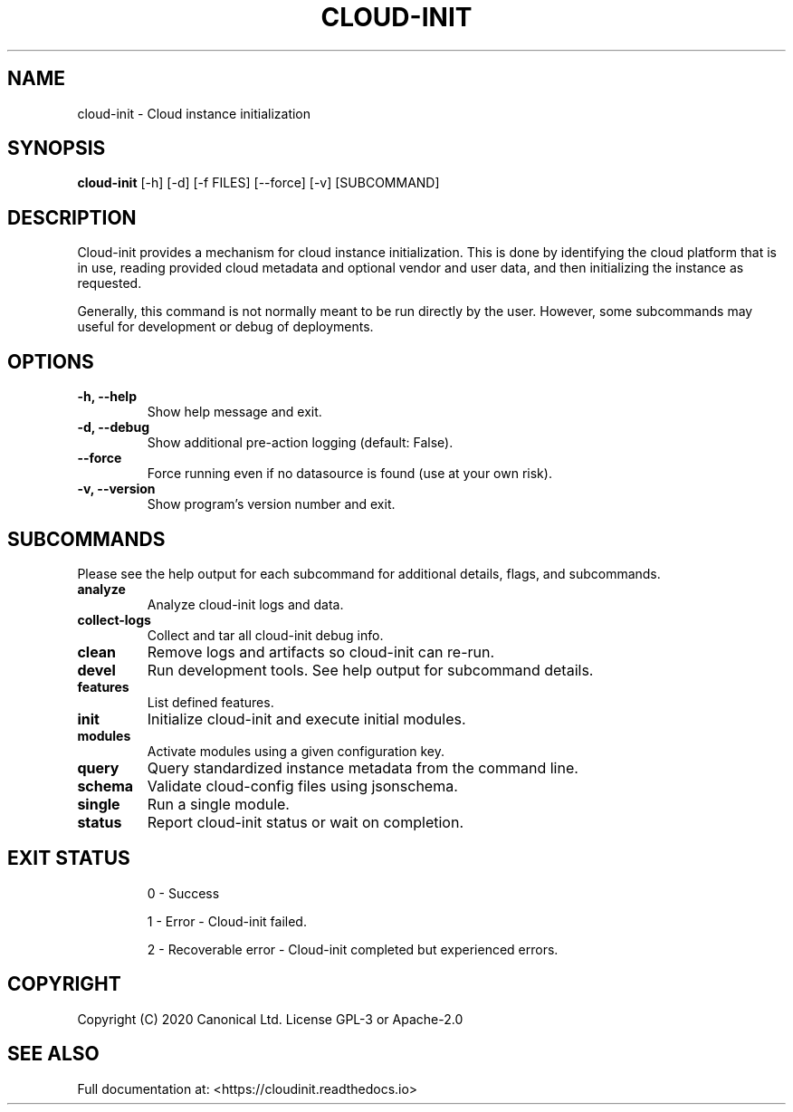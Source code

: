 .TH CLOUD-INIT 1

.SH NAME
cloud-init \- Cloud instance initialization

.SH SYNOPSIS
.BR "cloud-init" " [-h] [-d] [-f FILES] [--force] [-v] [SUBCOMMAND]"

.SH DESCRIPTION
Cloud-init provides a mechanism for cloud instance initialization.
This is done by identifying the cloud platform that is in use, reading
provided cloud metadata and optional vendor and user
data, and then initializing the instance as requested.

Generally, this command is not normally meant to be run directly by
the user. However, some subcommands may useful for development or
debug of deployments.

.SH OPTIONS
.TP
.B "-h, --help"
Show help message and exit.

.TP
.B "-d, --debug"
Show additional pre-action logging (default: False).

.TP
.B "--force"
Force running even if no datasource is found (use at your own risk).

.TP
.B "-v, --version"
Show program's version number and exit.

.SH SUBCOMMANDS
Please see the help output for each subcommand for additional details,
flags, and subcommands.

.TP
.B "analyze"
Analyze cloud-init logs and data.

.TP
.B "collect-logs"
Collect and tar all cloud-init debug info.

.TP
.B "clean"
Remove logs and artifacts so cloud-init can re-run.

.TP
.B "devel"
Run development tools. See help output for subcommand details.

.TP
.B "features"
List defined features.

.TP
.B "init"
Initialize cloud-init and execute initial modules.

.TP
.B "modules"
Activate modules using a given configuration key.

.TP
.B "query"
Query standardized instance metadata from the command line.

.TP
.B "schema"
Validate cloud-config files using jsonschema.

.TP
.B "single"
Run a single module.

.TP
.B "status"
Report cloud-init status or wait on completion.

.SH EXIT STATUS

.IP
0 - Success
.IP
1 - Error - Cloud-init failed.
.IP
2 - Recoverable error - Cloud-init completed but experienced errors.


.SH COPYRIGHT
Copyright (C) 2020 Canonical Ltd. License GPL-3 or Apache-2.0

.SH SEE ALSO
Full documentation at: <https://cloudinit.readthedocs.io>

